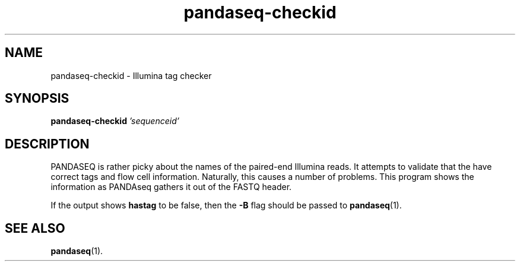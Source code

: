 .\" Authors: Andre Masella
.TH pandaseq-checkid 1 "November 2012" "2.4" "USER COMMANDS"
.SH NAME 
pandaseq-checkid \- Illumina tag checker
.SH SYNOPSIS
.B pandaseq-checkid
.I 'sequenceid'
...
.SH DESCRIPTION
PANDASEQ is rather picky about the names of the paired-end Illumina reads. It attempts to validate that the have correct tags and flow cell information. Naturally, this causes a number of problems. This program shows the information as PANDAseq gathers it out of the FASTQ header.

If the output shows \fBhastag\fR to be false, then the \fB-B\fR flag should be passed to
.BR pandaseq (1).

.SH SEE ALSO
.BR pandaseq (1).
